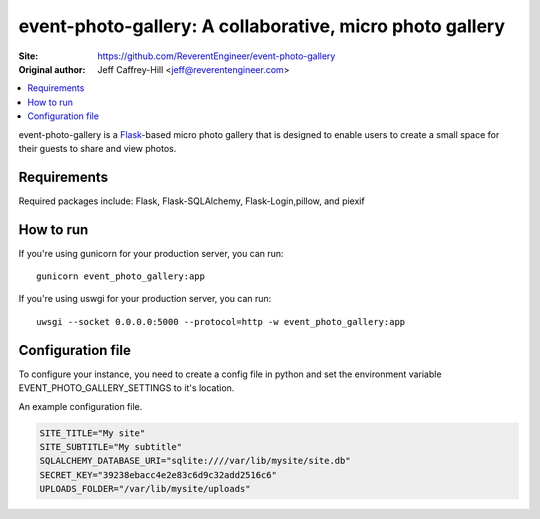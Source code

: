 event-photo-gallery: A collaborative, micro photo gallery
==================================================

:Site:  https://github.com/ReverentEngineer/event-photo-gallery
:Original author: Jeff Caffrey-Hill <jeff@reverentengineer.com>

.. contents::
   :local:

event-photo-gallery is a `Flask <https://palletsprojects.com/p/flask/>`_-based 
micro photo gallery that is designed to enable users to create a small space
for their guests to share and view photos.

Requirements
------------

Required packages include: Flask, Flask-SQLAlchemy, Flask-Login,pillow, and piexif

How to run
-------------

If you're using gunicorn for your production server, you can run::

  gunicorn event_photo_gallery:app

If you're using uswgi for your production server, you can run::

  uwsgi --socket 0.0.0.0:5000 --protocol=http -w event_photo_gallery:app

Configuration file
-------------------

To configure your instance, you need to create a config file in python and
set the environment variable EVENT_PHOTO_GALLERY_SETTINGS to it's location.

An example configuration file.

.. code-block:: python

  SITE_TITLE="My site"
  SITE_SUBTITLE="My subtitle"
  SQLALCHEMY_DATABASE_URI="sqlite:////var/lib/mysite/site.db"
  SECRET_KEY="39238ebacc4e2e83c6d9c32add2516c6"
  UPLOADS_FOLDER="/var/lib/mysite/uploads"
